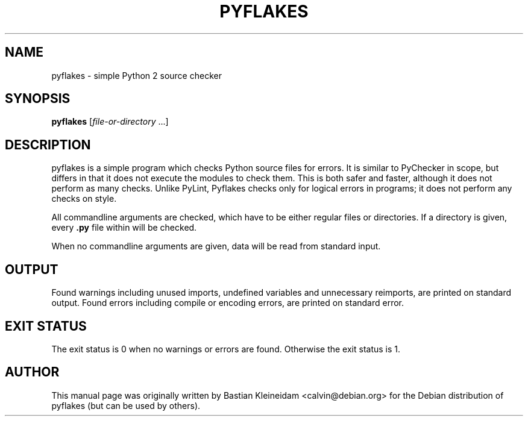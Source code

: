 .TH "PYFLAKES" "1" "10/01/2007" "" ""
.\" disable hyphenation
.nh
.\" disable justification (adjust text to left margin only)
.ad l
.SH "NAME"
pyflakes - simple Python 2 source checker
.SH "SYNOPSIS"
.PP
\fBpyflakes\fR [\fIfile-or-directory\fR ...]
.SH "DESCRIPTION"
pyflakes is a simple program which checks Python source files for errors.
It is similar to PyChecker in scope, but differs in that it does not
execute the modules to check them. This is both safer and faster, although
it does not perform as many checks. Unlike PyLint, Pyflakes checks only
for logical errors in programs; it does not perform any checks on style.
.sp
All commandline arguments are checked, which have to be either regular files
or directories. If a directory is given, every \fB.py\fR file within
will be checked.
.sp
When no commandline arguments are given, data will be read from standard input.
.SH "OUTPUT"
Found warnings including unused imports, undefined variables
and unnecessary reimports, are printed on standard output.
Found errors including compile or encoding errors, are printed
on standard error.
.SH "EXIT STATUS"
The exit status is 0 when no warnings or errors are found. Otherwise the exit
status is 1.
.SH "AUTHOR"
This manual page was originally written by Bastian Kleineidam <calvin@debian\.org>
for the Debian distribution of pyflakes (but can be used by others)\.
